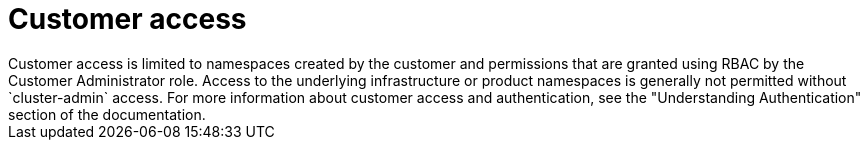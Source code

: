// Module included in the following assemblies:
//
// * rosa_architecture/rosa_policy_service_definition/rosa-sre-access.adoc

:_mod-docs-content-type: CONCEPT

[id="rosa-policy-customer-access_{context}"]
= Customer access
Customer access is limited to namespaces created by the customer and permissions that are granted using RBAC by the Customer Administrator role. Access to the underlying infrastructure or product namespaces is generally not permitted without `cluster-admin` access. For more information about customer access and authentication, see the "Understanding Authentication" section of the documentation.